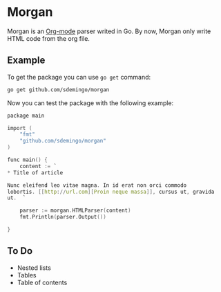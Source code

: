 
* Morgan

Morgan is an [[http://orgmode.org][Org-mode]] parser writed in Go. By now, Morgan only write HTML code
from the org file.

** Example

To get the package you can use =go get= command:

#+BEGIN_SRC sh
go get github.com/sdemingo/morgan
#+END_SRC

Now you can test the package with the following example:

#+BEGIN_SRC C
package main

import (
	"fmt"
	"github.com/sdemingo/morgan"
)

func main() {
	content := `
,* Title of article

Nunc eleifend leo vitae magna. In id erat non orci commodo
lobortis. [[http://url.com][Proin neque massa]], cursus ut, gravida
ut.  `

	parser := morgan.HTMLParser(content)
	fmt.Println(parser.Output())

}
#+END_SRC

** To Do
   - Nested lists
   - Tables
   - Table of contents



   
   
